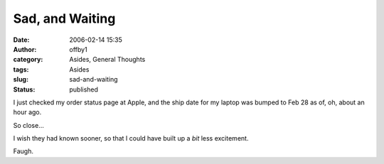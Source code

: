 Sad, and Waiting
################
:date: 2006-02-14 15:35
:author: offby1
:category: Asides, General Thoughts
:tags: Asides
:slug: sad-and-waiting
:status: published

I just checked my order status page at Apple, and the ship date for my
laptop was bumped to Feb 28 as of, oh, about an hour ago.

So close...

I wish they had known sooner, so that I could have built up a *bit* less
excitement.

Faugh.
